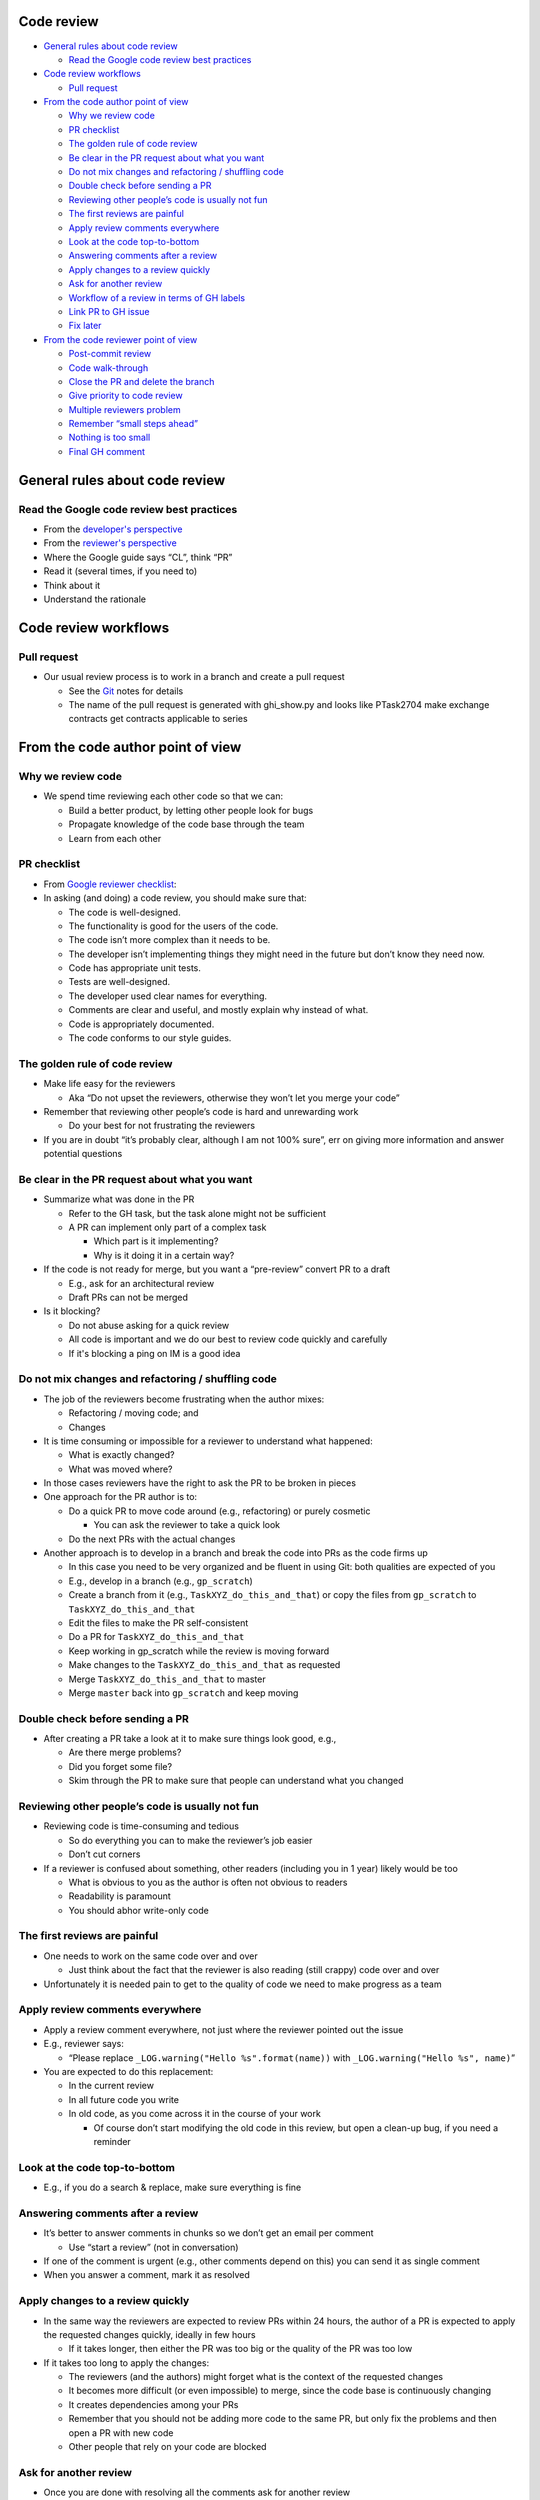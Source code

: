 Code review
===========

.. raw:: html

   <!-- toc -->

-  `General rules about code
   review <#general-rules-about-code-review>`__

   -  `Read the Google code review best
      practices <#read-the-google-code-review-best-practices>`__

-  `Code review workflows <#code-review-workflows>`__

   -  `Pull request <#pull-request>`__

-  `From the code author point of
   view <#from-the-code-author-point-of-view>`__

   -  `Why we review code <#why-we-review-code>`__
   -  `PR checklist <#pr-checklist>`__
   -  `The golden rule of code
      review <#the-golden-rule-of-code-review>`__
   -  `Be clear in the PR request about what you
      want <#be-clear-in-the-pr-request-about-what-you-want>`__
   -  `Do not mix changes and refactoring / shuffling
      code <#do-not-mix-changes-and-refactoring--shuffling-code>`__
   -  `Double check before sending a
      PR <#double-check-before-sending-a-pr>`__
   -  `Reviewing other people’s code is usually not
      fun <#reviewing-other-peoples-code-is-usually-not-fun>`__
   -  `The first reviews are painful <#the-first-reviews-are-painful>`__
   -  `Apply review comments
      everywhere <#apply-review-comments-everywhere>`__
   -  `Look at the code
      top-to-bottom <#look-at-the-code-top-to-bottom>`__
   -  `Answering comments after a
      review <#answering-comments-after-a-review>`__
   -  `Apply changes to a review
      quickly <#apply-changes-to-a-review-quickly>`__
   -  `Ask for another review <#ask-for-another-review>`__
   -  `Workflow of a review in terms of GH
      labels <#workflow-of-a-review-in-terms-of-gh-labels>`__
   -  `Link PR to GH issue <#link-pr-to-gh-issue>`__
   -  `Fix later <#fix-later>`__

-  `From the code reviewer point of
   view <#from-the-code-reviewer-point-of-view>`__

   -  `Post-commit review <#post-commit-review>`__
   -  `Code walk-through <#code-walk-through>`__
   -  `Close the PR and delete the
      branch <#close-the-pr-and-delete-the-branch>`__
   -  `Give priority to code review <#give-priority-to-code-review>`__
   -  `Multiple reviewers problem <#multiple-reviewers-problem>`__
   -  `Remember “small steps ahead” <#remember-small-steps-ahead>`__
   -  `Nothing is too small <#nothing-is-too-small>`__
   -  `Final GH comment <#final-gh-comment>`__

.. raw:: html

   <!-- tocstop -->

General rules about code review
===============================

Read the Google code review best practices
------------------------------------------

-  From the `developer's
   perspective <https://google.github.io/eng-practices/review/developer>`__

-  From the `reviewer's
   perspective <https://google.github.io/eng-practices/review/reviewer>`__

-  Where the Google guide says “CL”, think “PR”

-  Read it (several times, if you need to)

-  Think about it

-  Understand the rationale

Code review workflows
=====================

Pull request
------------

-  Our usual review process is to work in a branch and create a pull
   request

   -  See the
      `Git <https://docs.google.com/document/u/0/d/1zahC8uDnFGYRSgkBrQRgg3W3ZmDjZZJj6yln6YeuHq4/edit>`__
      notes for details
   -  The name of the pull request is generated with ghi_show.py and
      looks like PTask2704 make exchange contracts get contracts
      applicable to series

From the code author point of view
==================================

Why we review code
------------------

-  We spend time reviewing each other code so that we can:

   -  Build a better product, by letting other people look for bugs
   -  Propagate knowledge of the code base through the team
   -  Learn from each other

PR checklist
------------

-  From `Google reviewer
   checklist <https://google.github.io/eng-practices/review/reviewer/looking-for.html>`__:

-  In asking (and doing) a code review, you should make sure that:

   -  The code is well-designed.
   -  The functionality is good for the users of the code.
   -  The code isn’t more complex than it needs to be.
   -  The developer isn’t implementing things they might need in the
      future but don’t know they need now.
   -  Code has appropriate unit tests.
   -  Tests are well-designed.
   -  The developer used clear names for everything.
   -  Comments are clear and useful, and mostly explain why instead of
      what.
   -  Code is appropriately documented.
   -  The code conforms to our style guides.

The golden rule of code review
------------------------------

-  Make life easy for the reviewers

   -  Aka “Do not upset the reviewers, otherwise they won’t let you
      merge your code”

-  Remember that reviewing other people’s code is hard and unrewarding
   work

   -  Do your best for not frustrating the reviewers

-  If you are in doubt “it’s probably clear, although I am not 100%
   sure”, err on giving more information and answer potential questions

Be clear in the PR request about what you want
----------------------------------------------

-  Summarize what was done in the PR

   -  Refer to the GH task, but the task alone might not be sufficient
   -  A PR can implement only part of a complex task

      -  Which part is it implementing?
      -  Why is it doing it in a certain way?

-  If the code is not ready for merge, but you want a “pre-review”
   convert PR to a draft

   -  E.g., ask for an architectural review
   -  Draft PRs can not be merged

-  Is it blocking?

   -  Do not abuse asking for a quick review
   -  All code is important and we do our best to review code quickly
      and carefully
   -  If it's blocking a ping on IM is a good idea

Do not mix changes and refactoring / shuffling code
---------------------------------------------------

-  The job of the reviewers become frustrating when the author mixes:

   -  Refactoring / moving code; and
   -  Changes

-  It is time consuming or impossible for a reviewer to understand what
   happened:

   -  What is exactly changed?
   -  What was moved where?

-  In those cases reviewers have the right to ask the PR to be broken in
   pieces

-  One approach for the PR author is to:

   -  Do a quick PR to move code around (e.g., refactoring) or purely
      cosmetic

      -  You can ask the reviewer to take a quick look

   -  Do the next PRs with the actual changes

-  Another approach is to develop in a branch and break the code into
   PRs as the code firms up

   -  In this case you need to be very organized and be fluent in using
      Git: both qualities are expected of you
   -  E.g., develop in a branch (e.g., ``gp_scratch``)
   -  Create a branch from it (e.g., ``TaskXYZ_do_this_and_that``) or
      copy the files from ``gp_scratch`` to ``TaskXYZ_do_this_and_that``
   -  Edit the files to make the PR self-consistent
   -  Do a PR for ``TaskXYZ_do_this_and_that``
   -  Keep working in gp_scratch while the review is moving forward
   -  Make changes to the ``TaskXYZ_do_this_and_that`` as requested
   -  Merge ``TaskXYZ_do_this_and_that`` to master
   -  Merge ``master`` back into ``gp_scratch`` and keep moving

Double check before sending a PR
--------------------------------

-  After creating a PR take a look at it to make sure things look good,
   e.g.,

   -  Are there merge problems?
   -  Did you forget some file?
   -  Skim through the PR to make sure that people can understand what
      you changed

Reviewing other people’s code is usually not fun
------------------------------------------------

-  Reviewing code is time-consuming and tedious

   -  So do everything you can to make the reviewer’s job easier
   -  Don’t cut corners

-  If a reviewer is confused about something, other readers (including
   you in 1 year) likely would be too

   -  What is obvious to you as the author is often not obvious to
      readers
   -  Readability is paramount
   -  You should abhor write-only code

The first reviews are painful
-----------------------------

-  One needs to work on the same code over and over

   -  Just think about the fact that the reviewer is also reading (still
      crappy) code over and over

-  Unfortunately it is needed pain to get to the quality of code we need
   to make progress as a team

Apply review comments everywhere
--------------------------------

-  Apply a review comment everywhere, not just where the reviewer
   pointed out the issue

-  E.g., reviewer says:

   -  “Please replace ``_LOG.warning("Hello %s".format(name))`` with
      ``_LOG.warning("Hello %s", name)``”

-  You are expected to do this replacement:

   -  In the current review
   -  In all future code you write
   -  In old code, as you come across it in the course of your work

      -  Of course don’t start modifying the old code in this review,
         but open a clean-up bug, if you need a reminder

Look at the code top-to-bottom
------------------------------

-  E.g., if you do a search & replace, make sure everything is fine

Answering comments after a review
---------------------------------

-  It’s better to answer comments in chunks so we don’t get an email per
   comment

   -  Use “start a review” (not in conversation)

-  If one of the comment is urgent (e.g., other comments depend on this)
   you can send it as single comment
-  When you answer a comment, mark it as resolved

Apply changes to a review quickly
---------------------------------

-  In the same way the reviewers are expected to review PRs within 24
   hours, the author of a PR is expected to apply the requested changes
   quickly, ideally in few hours

   -  If it takes longer, then either the PR was too big or the quality
      of the PR was too low

-  If it takes too long to apply the changes:

   -  The reviewers (and the authors) might forget what is the context
      of the requested changes
   -  It becomes more difficult (or even impossible) to merge, since the
      code base is continuously changing
   -  It creates dependencies among your PRs
   -  Remember that you should not be adding more code to the same PR,
      but only fix the problems and then open a PR with new code
   -  Other people that rely on your code are blocked

Ask for another review
----------------------

-  Once you are done with resolving all the comments ask for another
   review

Workflow of a review in terms of GH labels
------------------------------------------

-  The current meaning of the labels are:

   -  See GitHub ZenHub workflows
      `doc <https://github.com/sorrentum/sorrentum/blob/master/docs/GitHub_ZenHub_workflows.md#pr-labels>`__

Link PR to GH issue
-------------------

-  Mention the corresponding issue in the PR description to ease the
   navigation E.g., see an
   `example <https://github.com/sorrentum/sorrentum/pull/288#issue-1729654983>`__

Fix later
---------

-  It’s ok for an author to file a follow up Issue (e.g., with a clean
   up), by pointing the new Issue to the comments to address, and move
   on with merge

-  The Issue needs to be addressed immediately after

From the code reviewer point of view
====================================

Post-commit review
------------------

-  You can comment on a PR already merged

-  You can comment on the relevant lines in a commit straight to
   ``master`` (this is the exception)

Code walk-through
-----------------

-  It is best to create a branch with the files you want to review

   -  Add TODOs in the code (so that the PR will pick up those sections)
   -  File bugs for the more involved changes

-  Try to get a top to bottom review of a component once every N weeks
   (N = 2, 3)

   -  Sometimes the structure of the

Close the PR and delete the branch
----------------------------------

-  When code is merged into master by one of the reviewers through the
   UI one can select the delete branch option

-  Otherwise you can delete the branch using the procedure in
   `Git <https://docs.google.com/document/u/0/d/1zahC8uDnFGYRSgkBrQRgg3W3ZmDjZZJj6yln6YeuHq4/edit>`__

Give priority to code review
----------------------------

-  We target to give feedback on a PR within 24hr so that the author is
   not blocked for too long

   -  Usually we respond in few hours

Multiple reviewers problem
--------------------------

-  When there are multiple reviewers for the same PR there can be some
   problem

-  Ok to keep moving fast and avoid blocking

   -  Block only if it is controversial

-  Merge when we are confident that the other is ok

   -  The other can catch up with post-commit review
   -  A good approach is to monitor recently merged PRs in GH to catch
      up

Remember “small steps ahead”
----------------------------

-  Follow the Google approach of merging a PR that is a strict
   improvement.

Nothing is too small
--------------------

-  Each reviewer reviews the code pointing out everything that can be a
   problem

-  Problems are highlighted even if small or controversial

   -  Not all of those comments might not be implemented by the author

-  Of course if different approaches are really equivalent but reviewers
   have their own stylistic preference, this should not be pointed,
   unless it’s a matter of consistency or leave the choice to the author

Final GH comment
----------------

-  Once you are done with the detailed review of the code, you need to

   -  Write a short comment
   -  Decide what is the next step for the PR, e.g.,

      -  Comment

         -  Submit general feedback without explicit approval

      -  Approve

         -  Submit feedback and approve merging these changes

      -  Request changes

         -  Submit feedback that must be addressed before merging

-  We use an integrator / developer manager workflow, initially with
   Paul and GP testing and merging most of the PRs

-  We use the 3 possible options in the following way:

   -  Comment

      -  When reviewers want the changes to be applies and then look at
         the resulting changes to decide the next steps
      -  In practice this means “make the changes and then we’ll discuss
         more”
      -  E.g., this is of course the right choice for a pre-PR

   -  Approve

      -  No more changes: time to merge!
      -  Often it is accompanied with the comment “LGMT” (Looks Good To
         Me)

   -  Request changes

      -  This typically means “if you address the comments we can merge”
      -  In practice this is more or less equivalent to “Comment”
